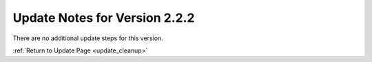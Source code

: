 Update Notes for Version 2.2.2
==============================

There are no additional update steps for this version.

:ref:`Return to Update Page <update_cleanup>`